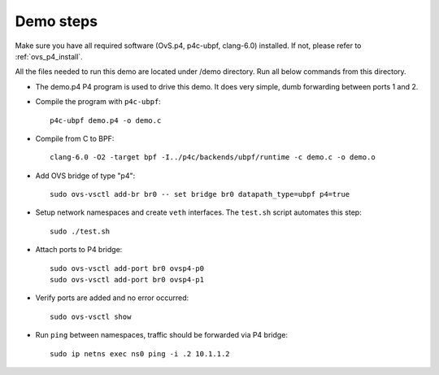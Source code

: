 

----------
Demo steps
----------

Make sure you have all required software (OvS.p4, p4c-ubpf, clang-6.0) installed. If not, please refer to :ref:`ovs_p4_install`.

All the files needed to run this demo are located under /demo directory. Run all below commands from this directory.

* The demo.p4 P4 program is used to drive this demo. It does very simple, dumb forwarding between ports 1 and 2.

* Compile the program with ``p4c-ubpf``::

    p4c-ubpf demo.p4 -o demo.c

* Compile from C to BPF::

    clang-6.0 -O2 -target bpf -I../p4c/backends/ubpf/runtime -c demo.c -o demo.o

* Add OVS bridge of type "p4"::

    sudo ovs-vsctl add-br br0 -- set bridge br0 datapath_type=ubpf p4=true

* Setup network namespaces and create ``veth`` interfaces. The ``test.sh`` script automates this step::

    sudo ./test.sh

* Attach ports to P4 bridge::

    sudo ovs-vsctl add-port br0 ovsp4-p0
    sudo ovs-vsctl add-port br0 ovsp4-p1

* Verify ports are added and no error occurred::

    sudo ovs-vsctl show

* Run ``ping`` between namespaces, traffic should be forwarded via P4 bridge::

    sudo ip netns exec ns0 ping -i .2 10.1.1.2

